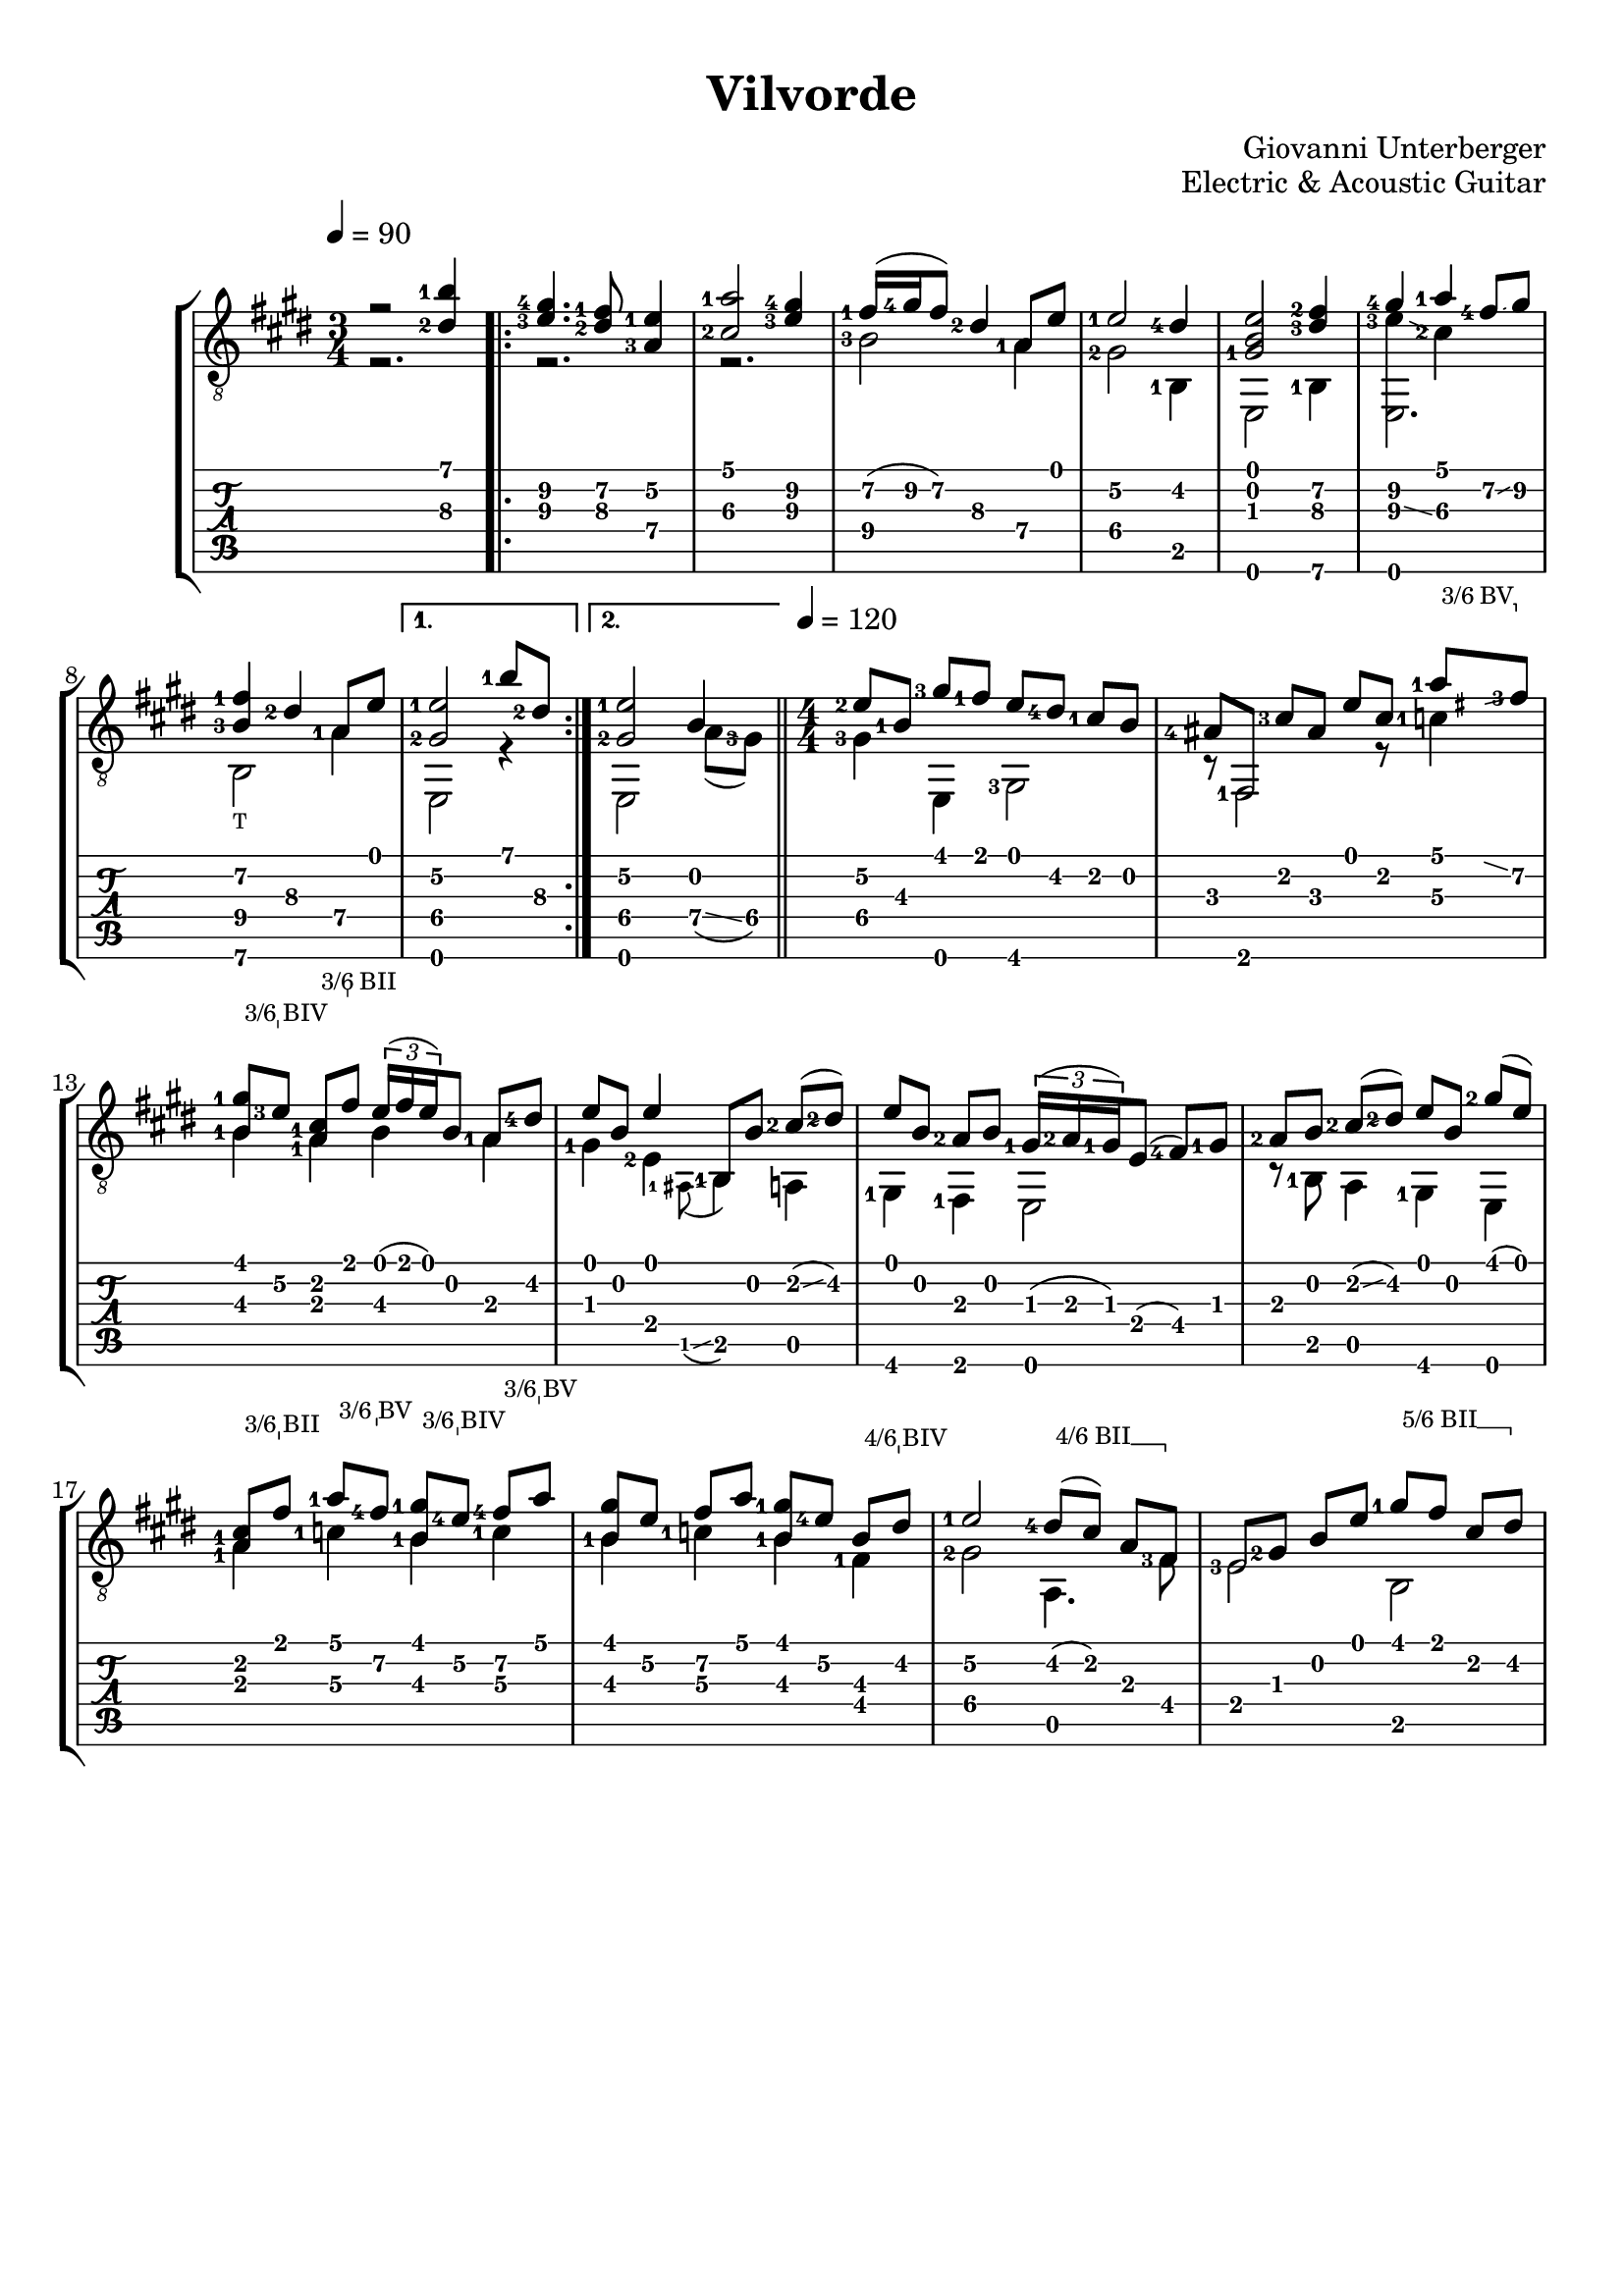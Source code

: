 \version "2.22.2"
\language "italiano"

#(define (tie::tab-clear-tied-fret-numbers grob)
   (let* ((tied-fret-nr (ly:spanner-bound grob RIGHT)))
      (ly:grob-set-property! tied-fret-nr 'transparent #t)))

#(define rh rightHandFinger)
arm = \markup { \italic { \fontsize #-2 { "ar.12 " }}}
arsett = \markup { \italic { \fontsize #-2 { "ar.7 " }}}


%% Hide fret number: useful to draw slide into/from a casual point of
%% the fretboard.
hideFretNumber = {
  \once \hide TabNoteHead
  \once \hide NoteHead
  \once \hide Stem
  \once \override NoteHead.no-ledgers = ##t
  \once \override Glissando.bound-details.left.padding = #0.3
}

bbarre =
#(define-music-function (barre location str music) (string? ly:music?)
   (let ((elts (extract-named-music music '(NoteEvent EventChord))))
     (if (pair? elts)
         (let ((first-element (first elts))
               (last-element (last elts)))
           (set! (ly:music-property first-element 'articulations)
                 (cons (make-music 'TextSpanEvent 'span-direction -1)
                       (ly:music-property first-element 'articulations)))
           (set! (ly:music-property last-element 'articulations)
                 (cons (make-music 'TextSpanEvent 'span-direction 1)
                       (ly:music-property last-element 'articulations))))))
   #{
       \once \override TextSpanner #'font-size = #-2
       \once \override TextSpanner #'font-shape = #'upright
       \once \override TextSpanner #'staff-padding = #3
       \once \override TextSpanner #'style = #'line
       \once \override TextSpanner #'to-barline = ##f
       \once \override TextSpanner #'bound-details =
            #`(
               (left
                (text . ,#{ \markup { #str } #})
                (Y . 0)
                (padding . 0.25)
                (attach-dir . -2))
               (right
                (text . ,#{ \markup { \draw-line #'( 0 . -.5) } #})
                (Y . 0)
                (padding . 0.25)
                (attach-dir . 2)))
%% uncomment this line for make full barred
       % \once  \override TextSpanner #'bound-details #'left #'text =  \markup { "B" #str }
       $music
   #})



\paper {
   %#(set-paper-size "a4" 'landscape)
   top-margin = 8
   ragged-right = ##f
   ragged-bottom = ##t
}

\header {
  title = "Vilvorde"
  composer = "Giovanni Unterberger"
  opus = "Electric & Acoustic Guitar"
}


\layout {
   \context { \Score
      \override MetronomeMark #'padding = #'5
   }
   \context { \Staff
      %\override TimeSignature #'style = #'numbered
      \override StringNumber #'transparent = ##t
   }
   \context { \TabStaff
      \override TimeSignature #'style = #'numbered
      \override Stem #'transparent = ##t
      \override Flag #'transparent = ##t
      \override Beam #'transparent = ##t
      \override Tie  #'after-line-breaking = #tie::tab-clear-tied-fret-numbers
   }
   \context { \TabVoice
      \override Tie #'stencil = ##f
   }
   \context { \StaffGroup
      \consists "Instrument_name_engraver"
   }
}
   
global = {
  \key mi \major
  \numericTimeSignature
  \time 3/4
  \tempo 4=90
  \override Fingering #'add-stem-support = ##t
  \override StringNumber #'add-stem-support = ##t
  \override StrokeFinger #'add-stem-support = ##t
  \mergeDifferentlyHeadedOn
  \mergeDifferentlyDottedOn
 
  \set fingeringOrientations = #'(left)
  \overrideTimeSignatureSettings
     3/4        % timeSignatureFraction
     1/4        % baseMomentFraction
     #'(1 1 1)    % beatStructure
     #'()  
}

upper = {
  \global
  r2 <si'-1\1 red'\3-2>4 |
  \repeat volta 2 {
    <sold'-4\2 mi'-3\3>4. <fad'-1\2 red'-2\3>8  <mi'-1\2 la-3\4>4 |
    <la'-1\1 dod'-2\3>2 <sold'-4\2 mi'-3\3>4 |
    <fad'-1\2>16 ( <sold'-4\2>16 <fad'\2>8 ) <red'-2\3>4 <la-1\4>8 <mi'\1>8 |
    
    <mi'-1\2>2 <red'-4\2>4 |
    <sold-1\3 si\2 mi'\1>2 <fad'-2\2 red'-3\3 >4 |
    << { <sold'-4\2>4 <la'-1\1>4 }  \\
       { <mi'-3\3>4 \glissando <dod'-2\3>4 } >> <fad'-4\2>8 \glissando <sold'\2>8 |
    <fad'-1\2 si-3\4>4 <red'-2\3>4 <la\4>8 <mi'\1>8 |
  } \alternative {
    {
    <mi'-1\2 sold-2\4>2 <si'-1\1>8 <red'\3-2>8  |
    } { % 2[ 
     
      <mi'-1\2 sold-2\4>2 <si\2>4 |
  } }
    
    \bar "||"
    \time 4/4
     \tempo 4=120
    \set Timing.beamExceptions = #'()
    \set Timing.baseMoment = #(ly:make-moment 1/4)
    \set Timing.beatStructure = 1,1,1,1
    
     <mi'-2\2>8 <si-1\3>8 <sold'-3\1>8 <fad'-1\1>8 <mi'\1>8 <red'-4\2>8 <dod'-1\2>8 si8 |
     <lad-4\3>8 <fad,>8  <dod'-3\2>8 <lad\3>8 <mi'\1>8 <dod'\2>8 
     
     \bbarre #"3/6 BV" {
        <la'-1\1>8 
        \grace { \hideFretNumber mid'8 \glissando s } 
        <fad'-3\2>8 |
     }
     \bbarre #"3/6 BIV" {
       <sold'-1\1 si\3>8 <mi'-3\2>8
     }
     \bbarre #"3/6 BII" {
     
       <la-1\3 dod'\2>8  <fad'\1>8 
     }
     
         \times 2/3 { <mi'\1>16 ( <fad'>16 <mi'>16 ) } <si\2>8 <la-1\3>8  <red'-4\2>8 |
     mi'8 si8 mi'4 <si,\5>8 si8 <dod'-2>8 ( \glissando <red'-2>8 ) | 
     
     
    <mi'\1>8 <si\2>8 <la-2\3>8 <si\2>8 
    \times 2/3 { <sold-1\3>16 ( <la-2\3>16 <sold-1\3>16 ) } <mi\4>8 ( <fad-4\4>8 ) <sold-1\3>8  |
    <la-2\3>8 si8 <dod'-2>8 ( \glissando <red'-2>8 ) mi'8 si8 <sold'-2\1>8 ( mi'8 )  |
    
     \bbarre #"3/6 BII" {
       <la-1\3 dod'\2>8  <fad'\1>8 
     }
     \bbarre #"3/6 BV" {
        <la'-1\1>8 <fad'-4\2>8 
     }
     \bbarre #"3/6 BIV" {
       <sold'-1\1 si\3>8 <mi'-4\2>8
     }
     \bbarre #"3/6 BV" {
        <fad'-4\2>8 <la'\1>8 |
     }
     
     <sold'\1 si\3>8 <mi'\2>8 <fad'\2>8 <la'\1>8 <sold'-1\1 si\3>8 <mi'-4\2>8
     \bbarre #"4/6 BIV" {
        <si\3>8 <red'\2>8 |
     }
     
      <mi'-1\2>2 \bbarre #"4/6 BII" { <red'-4\2>8 ( <dod'>8 ) la8 <fad>8 } |
      <mi\4>8 <sold-2\3>8 si8 mi'8 
      \bbarre #"5/6 BII" { <sold'-1\1>8   <fad'>8   <dod'>8 <red'\2>8  } |
      <mi'-4\2>8 <si-1\3>8 <sold'-2\1>8 <mi'\2>8 <si'-1\1>8 <sold'-2\2>8
      <mi' \harmonic >8^\arm <si \harmonic >8 |
      
      
      \repeat volta 2 { }
       \alternative { { 
      <si'\1  \harmonic >2. \fermata  %^\arsett <si'-1\1>4 | 
      <si'-1\1>4
      %\bar ":|"
        \mark "Da Capo"
                      } {
      
      % 2. [
      <si'\1  \harmonic >1 |
       % \arpeggio
       <la,\6 red'-4\3 la-3\4>2 r2 |
       <la-3\4>4 ( \glissando <sold\4>4 \glissando fad4 \glissando <la\4>4 |
        \grace { \hideFretNumber <la\4>8 \glissando s2 }  <sold\4>1 ) \fermata  |
    
                      }
       }
}

lower =  {
  \global
  r2. |
  \repeat volta 2 {
    r2. | r2. |
    <si-3\4>2 <la\4>4 |
    <sold-2\4>2 <si,-1\5>4 |
    mi,2 <si,-1\6>4 |
    mi,2. |
    <si,\6>2_\markup {\teeny "T"} <la-1\4>4 |
  } \alternative { {
     mi,2 r4 | }
  {
    mi,2 <la\4>8 \glissando ( <sold-3\4>8 )  |
  }}
    
    % 4/4
    <sold-3\4>4 <mi,>4 <sold,-3\6>2 |
    r8 <fad,-1>2 r8
    %\bbarre #"3 B III" { 
      <do'-1\3 >4  
    %} |
    
    <si-1\3>4 <la-1\3>4  <si\3>4 <la\3>4 |
    <sold-1>4 <mi-2>4 \grace { <lad,-1\5>8 ( \glissando s } <si,-1\5>4 ) la,4 |
    <sold,-1\6>4 <fad,-1>4 mi,2 |
    r8 <si,-1>8 la,4 <sold,-1\6>4 mi,4 |
     <la-1\3>4 <do'-1\3 >4 <si-1\3>4 <do'-1\3 >4  |
    <si-1\3>4 <do'-1\3 >4 <si-1\3>4 <fad-1\4>4  |
     <sold-2\4>2 la,4.  <fad-3>8|
     <mi-3\4>2 si,2 |
     mi,1 |
   \repeat volta 2 { }
    \alternative { { 
       r2. <red'\3-2>4 | % da capo 
                    }
     {
       r1 |
       <la,-1\6>2 ( <si,-2\6>2 ) |
       \arpeggio <mi, mi'>1 ( |  <mi, mi'>1 ) \fermata  
       
    } }
     
    
    
}

\score {
  \new StaffGroup \with {
    %\consists "Instrument_name_engraver"
    %instrumentName = "Chitarra"
  } <<
    \new Staff \with {
      midiInstrument = "acoustic guitar (nylon)"
    } { \clef "treble_8" << \upper \\ \lower >> }
    \new TabStaff \with {
      stringTunings = #guitar-tuning
    } <<
      \new TabVoice { \voiceOne \upper }
      \new TabVoice { \voiceTwo \lower }
    >>
  >>
  \layout { }
  \midi {
 %   \tempo 4=100
  }
}
